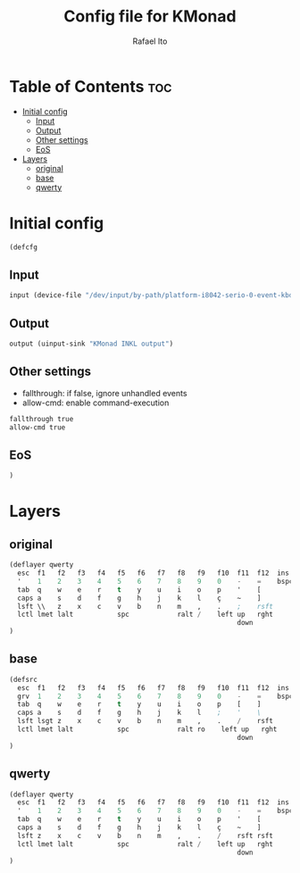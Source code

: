 #+TITLE: Config file for KMonad
#+AUTHOR: Rafael Ito
#+PROPERTY: header-args :tangle inkl.kbd
#+DESCRIPTION: config file for KMonad
#+STARTUP: showeverything
#+auto_tangle: t


* Table of Contents :toc:
- [[#initial-config][Initial config]]
  - [[#input][Input]]
  - [[#output][Output]]
  - [[#other-settings][Other settings]]
  - [[#eos][EoS]]
- [[#layers][Layers]]
  - [[#original][original]]
  - [[#base][base]]
  - [[#qwerty][qwerty]]

* Initial config
#+begin_src lisp
(defcfg
#+end_src
** Input
#+begin_src lisp
  input (device-file "/dev/input/by-path/platform-i8042-serio-0-event-kbd")
#+end_src
** Output
#+begin_src lisp
  output (uinput-sink "KMonad INKL output")
#+end_src
** Other settings
- fallthrough: if false, ignore unhandled events
- allow-cmd: enable command-execution
#+begin_src lisp
  fallthrough true
  allow-cmd true
#+end_src
** EoS
#+begin_src lisp
)
#+end_src
* Layers
** original
#+begin_src lisp :tangle no
(deflayer qwerty
  esc  f1   f2   f3   f4   f5   f6   f7   f8   f9   f10  f11  f12  ins  del
  '    1    2    3    4    5    6    7    8    9    0    -    =    bspc ret
  tab  q    w    e    r    t    y    u    i    o    p    '    [
  caps a    s    d    f    g    h    j    k    l    ç    ~    ]
  lsft \\   z    x    c    v    b    n    m    ,    .    ;    rsft
  lctl lmet lalt           spc            ralt /    left up   rght
                                                         down
)
#+end_src
** base
#+begin_src lisp
(defsrc
  esc  f1   f2   f3   f4   f5   f6   f7   f8   f9   f10  f11  f12  ins  del
  grv  1    2    3    4    5    6    7    8    9    0    -    =    bspc ret
  tab  q    w    e    r    t    y    u    i    o    p    [    ]
  caps a    s    d    f    g    h    j    k    l    ;    '    \
  lsft lsgt z    x    c    v    b    n    m    ,    .    /    rsft
  lctl lmet lalt           spc            ralt ro    left up   rght
                                                         down
)
#+end_src
** qwerty
#+begin_src lisp
(deflayer qwerty
  esc  f1   f2   f3   f4   f5   f6   f7   f8   f9   f10  f11  f12  ins  del
  '    1    2    3    4    5    6    7    8    9    0    -    =    bspc ret
  tab  q    w    e    r    t    y    u    i    o    p    '    [
  caps a    s    d    f    g    h    j    k    l    ç    ~    ]
  lsft z    x    c    v    b    n    m    ,    .    /    rsft rsft
  lctl lmet lalt           spc            ralt /    left up   rght
                                                         down
)
#+end_src
